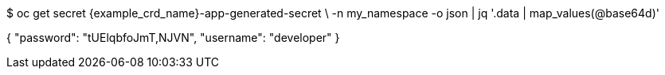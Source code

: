 $ oc get secret {example_crd_name}-app-generated-secret \
-n my_namespace -o json | jq '.data | map_values(@base64d)'

{
  "password": "tUElqbfoJmT,NJVN",
  "username": "developer"
}
